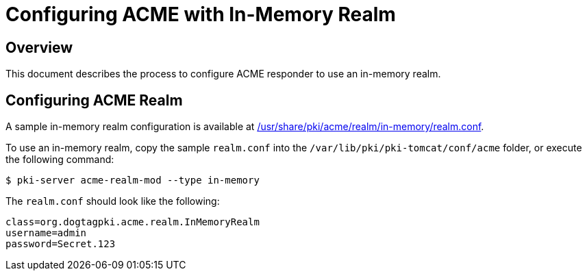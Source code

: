 # Configuring ACME with In-Memory Realm

## Overview

This document describes the process to configure ACME responder to use an in-memory realm.

## Configuring ACME Realm

A sample in-memory realm configuration is available at
link:../../../base/acme/realm/in-memory/realm.conf[/usr/share/pki/acme/realm/in-memory/realm.conf].

To use an in-memory realm, copy the sample `realm.conf` into the `/var/lib/pki/pki-tomcat/conf/acme` folder,
or execute the following command:

----
$ pki-server acme-realm-mod --type in-memory
----

The `realm.conf` should look like the following:

```
class=org.dogtagpki.acme.realm.InMemoryRealm
username=admin
password=Secret.123
```
